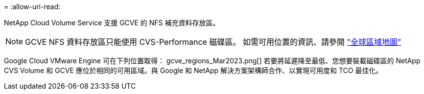= 
:allow-uri-read: 


NetApp Cloud Volume Service 支援 GCVE 的 NFS 補充資料存放區。


NOTE: GCVE NFS 資料存放區只能使用 CVS-Performance 磁碟區。
如需可用位置的資訊、請參閱 link:https://bluexp.netapp.com/cloud-volumes-global-regions#cvsGc["全球區域地圖"]

Google Cloud VMware Engine 可在下列位置取得： gcve_regions_Mar2023.png[] 若要將延遲降至最低、您想要裝載磁碟區的 NetApp CVS Volume 和 GCVE 應位於相同的可用區域。與 Google 和 NetApp 解決方案架構師合作、以實現可用度和 TCO 最佳化。
